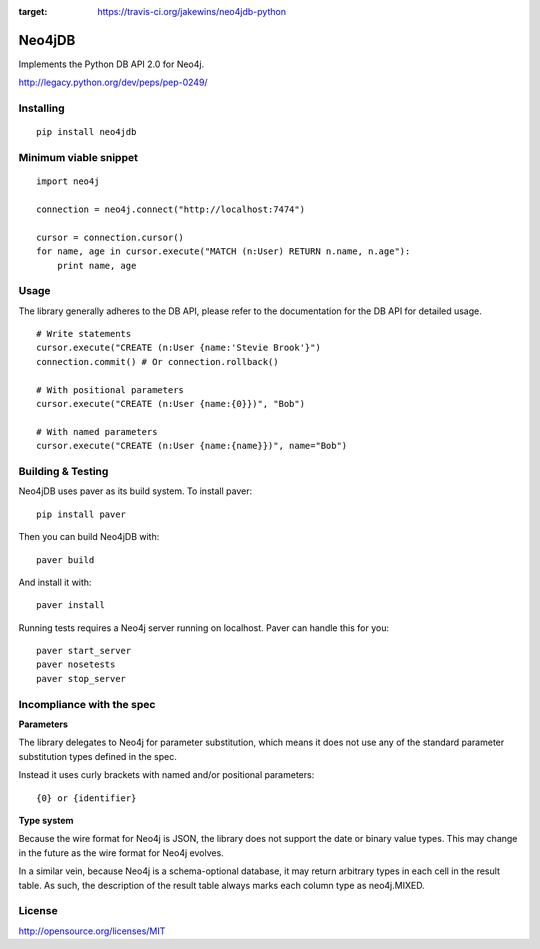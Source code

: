 .. image:: https://travis-ci.org/jakewins/neo4jdb-python.svg?branch=master   
:target: https://travis-ci.org/jakewins/neo4jdb-python

=======
Neo4jDB
=======

Implements the Python DB API 2.0 for Neo4j.

http://legacy.python.org/dev/peps/pep-0249/

Installing
----------

::

    pip install neo4jdb

Minimum viable snippet
----------------------

::

    import neo4j

    connection = neo4j.connect("http://localhost:7474")

    cursor = connection.cursor()
    for name, age in cursor.execute("MATCH (n:User) RETURN n.name, n.age"):
        print name, age

Usage
-----

The library generally adheres to the DB API, please refer to the documentation
for the DB API for detailed usage.

::

    # Write statements
    cursor.execute("CREATE (n:User {name:'Stevie Brook'}")
    connection.commit() # Or connection.rollback()

    # With positional parameters
    cursor.execute("CREATE (n:User {name:{0}})", "Bob")

    # With named parameters
    cursor.execute("CREATE (n:User {name:{name}})", name="Bob")   


Building & Testing
------------------

Neo4jDB uses paver as its build system. To install paver::

    pip install paver

Then you can build Neo4jDB with::

    paver build

And install it with::

    paver install


Running tests requires a Neo4j server running on localhost. Paver can handle
this for you::

    paver start_server
    paver nosetests
    paver stop_server

    
Incompliance with the spec
--------------------------

**Parameters**

The library delegates to Neo4j for parameter substitution, which means it does
not use any of the standard parameter substitution types defined in the spec. 

Instead it uses curly brackets with named and/or positional parameters::

    {0} or {identifier}


**Type system**

Because the wire format for Neo4j is JSON, the library does not support the 
date or binary value types. This may change in the future as the wire format
for Neo4j evolves.

In a similar vein, because Neo4j is a schema-optional database, it may return
arbitrary types in each cell in the result table. As such, the description of the
result table always marks each column type as neo4j.MIXED.


License
-------

http://opensource.org/licenses/MIT
